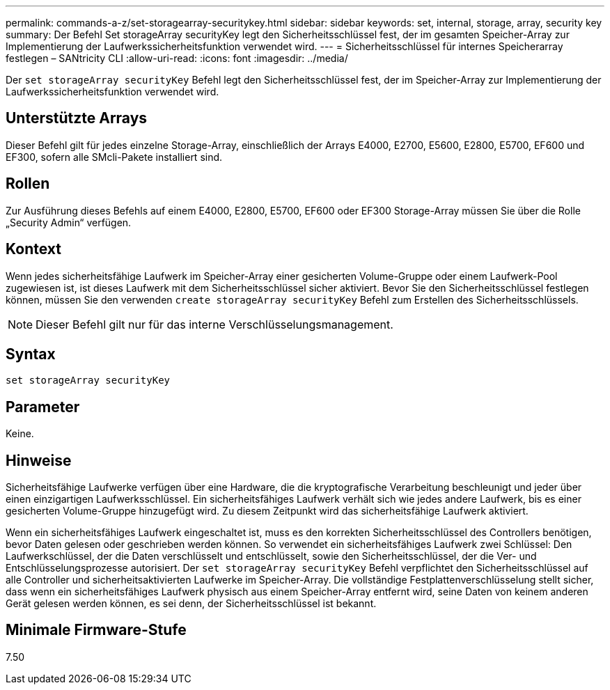---
permalink: commands-a-z/set-storagearray-securitykey.html 
sidebar: sidebar 
keywords: set, internal, storage, array, security key 
summary: Der Befehl Set storageArray securityKey legt den Sicherheitsschlüssel fest, der im gesamten Speicher-Array zur Implementierung der Laufwerkssicherheitsfunktion verwendet wird. 
---
= Sicherheitsschlüssel für internes Speicherarray festlegen – SANtricity CLI
:allow-uri-read: 
:icons: font
:imagesdir: ../media/


[role="lead"]
Der `set storageArray securityKey` Befehl legt den Sicherheitsschlüssel fest, der im Speicher-Array zur Implementierung der Laufwerkssicherheitsfunktion verwendet wird.



== Unterstützte Arrays

Dieser Befehl gilt für jedes einzelne Storage-Array, einschließlich der Arrays E4000, E2700, E5600, E2800, E5700, EF600 und EF300, sofern alle SMcli-Pakete installiert sind.



== Rollen

Zur Ausführung dieses Befehls auf einem E4000, E2800, E5700, EF600 oder EF300 Storage-Array müssen Sie über die Rolle „Security Admin“ verfügen.



== Kontext

Wenn jedes sicherheitsfähige Laufwerk im Speicher-Array einer gesicherten Volume-Gruppe oder einem Laufwerk-Pool zugewiesen ist, ist dieses Laufwerk mit dem Sicherheitsschlüssel sicher aktiviert. Bevor Sie den Sicherheitsschlüssel festlegen können, müssen Sie den verwenden `create storageArray securityKey` Befehl zum Erstellen des Sicherheitsschlüssels.

[NOTE]
====
Dieser Befehl gilt nur für das interne Verschlüsselungsmanagement.

====


== Syntax

[source, cli]
----
set storageArray securityKey
----


== Parameter

Keine.



== Hinweise

Sicherheitsfähige Laufwerke verfügen über eine Hardware, die die kryptografische Verarbeitung beschleunigt und jeder über einen einzigartigen Laufwerksschlüssel. Ein sicherheitsfähiges Laufwerk verhält sich wie jedes andere Laufwerk, bis es einer gesicherten Volume-Gruppe hinzugefügt wird. Zu diesem Zeitpunkt wird das sicherheitsfähige Laufwerk aktiviert.

Wenn ein sicherheitsfähiges Laufwerk eingeschaltet ist, muss es den korrekten Sicherheitsschlüssel des Controllers benötigen, bevor Daten gelesen oder geschrieben werden können. So verwendet ein sicherheitsfähiges Laufwerk zwei Schlüssel: Den Laufwerkschlüssel, der die Daten verschlüsselt und entschlüsselt, sowie den Sicherheitsschlüssel, der die Ver- und Entschlüsselungsprozesse autorisiert. Der `set storageArray securityKey` Befehl verpflichtet den Sicherheitsschlüssel auf alle Controller und sicherheitsaktivierten Laufwerke im Speicher-Array. Die vollständige Festplattenverschlüsselung stellt sicher, dass wenn ein sicherheitsfähiges Laufwerk physisch aus einem Speicher-Array entfernt wird, seine Daten von keinem anderen Gerät gelesen werden können, es sei denn, der Sicherheitsschlüssel ist bekannt.



== Minimale Firmware-Stufe

7.50
